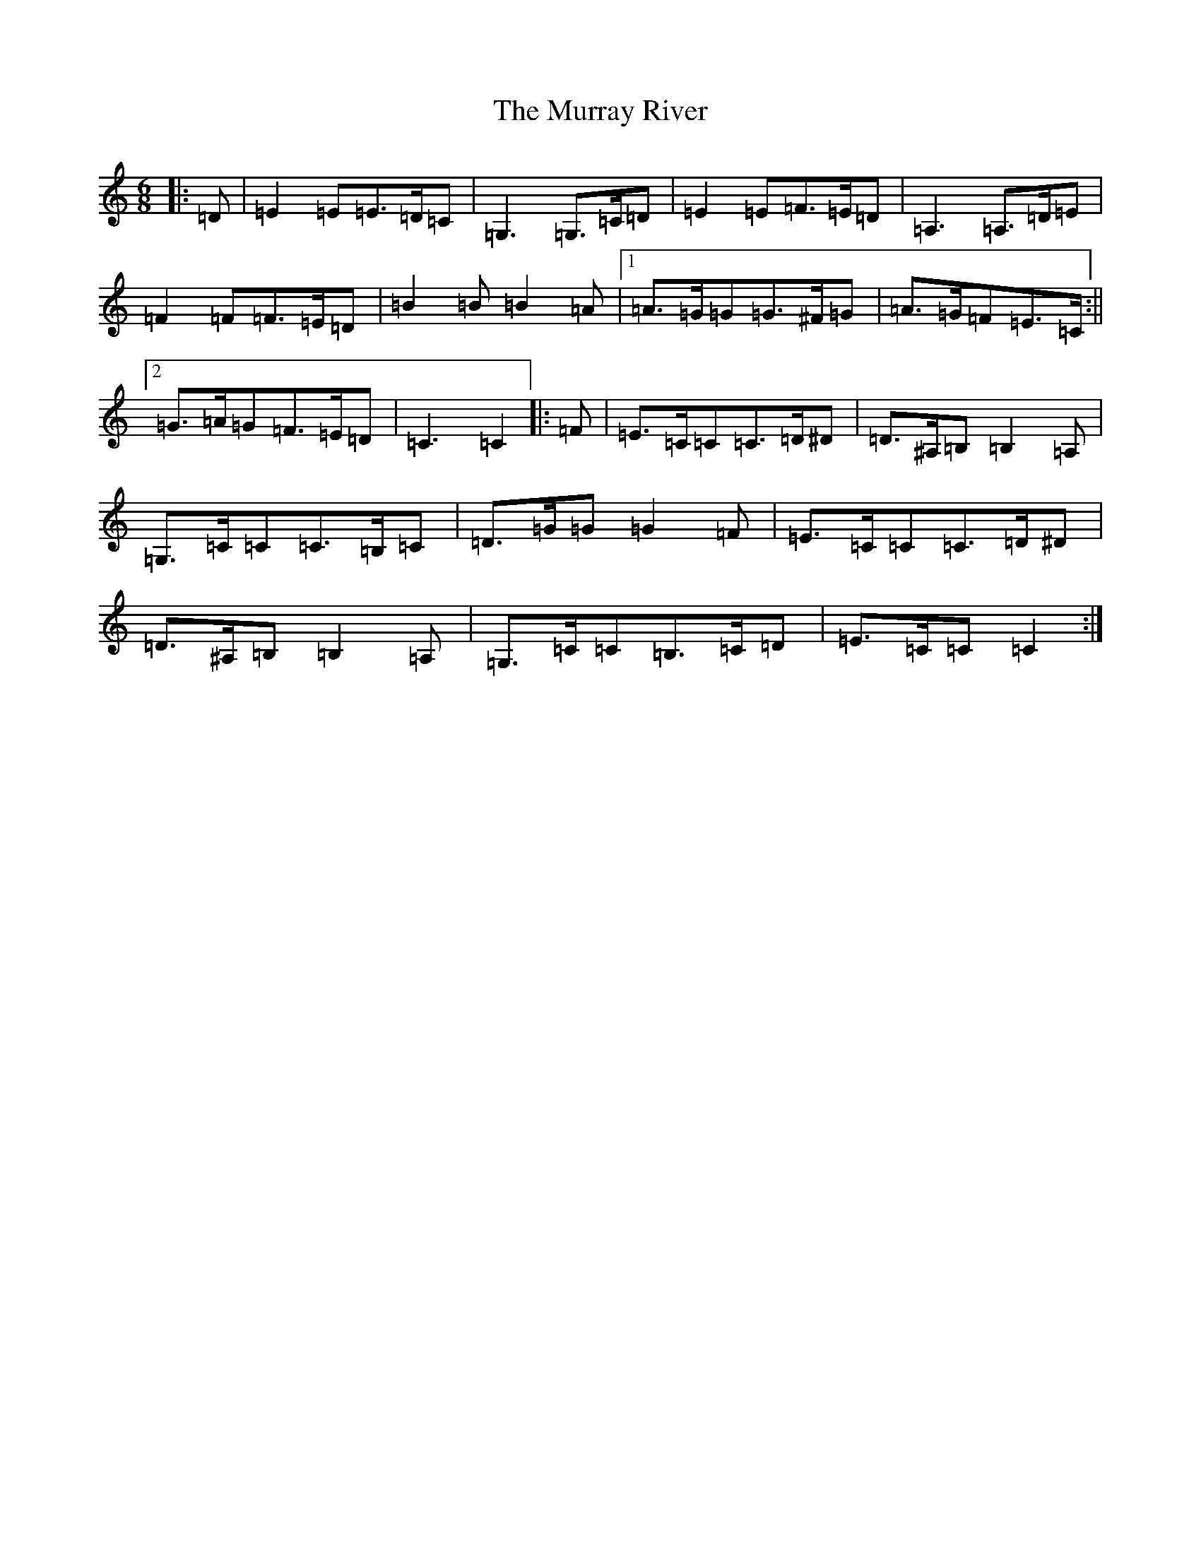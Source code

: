 X: 15085
T: Murray River, The
S: https://thesession.org/tunes/7229#setting7229
R: jig
M:6/8
L:1/8
K: C Major
|:=D|=E2=E=E>=D=C|=G,3=G,>=C=D|=E2=E=F>=E=D|=A,3=A,>=D=E|=F2=F=F>=E=D|=B2=B=B2=A|1=A>=G=G=G>^F=G|=A>=G=F=E>=C:||2=G>=A=G=F>=E=D|=C3=C2|:=F|=E>=C=C=C>=D^D|=D>^A,=B,=B,2=A,|=G,>=C=C=C>=B,=C|=D>=G=G=G2=F|=E>=C=C=C>=D^D|=D>^A,=B,=B,2=A,|=G,>=C=C=B,>=C=D|=E>=C=C=C2:|